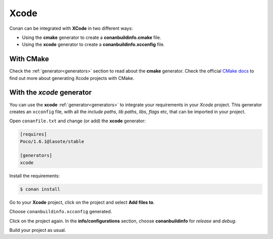 .. _xcode:


Xcode
_____


|xcode_logo|  

Conan can be integrated with **XCode** in two different ways:

- Using the **cmake** generator to create a **conanbuildinfo.cmake** file.
- Using the **xcode** generator to create a  **conanbuildinfo.xcconfig** file.


With CMake
----------

Check the :ref:`generator<generators>` section to read about the **cmake** generator.
Check the official `CMake docs`_ to find out more about generating Xcode projects with CMake.


.. _`CMake docs`: https://cmake.org/cmake/help/v3.0/manual/cmake-generators.7.html

With the *xcode* generator
--------------------------

You can use the **xcode**  :ref:`generator<generators>` to integrate your requirements in your *Xcode*  project.
This generator creates an ``xcconfig`` file, with all the *include paths*, *lib paths*, *libs*, *flags* etc, that can be imported in your project.


.. |xcode_logo| image:: ../images/xcode_logo.jpg









Open ``conanfile.txt`` and change (or add) the **xcode** generator:

    
.. code-block:: text

   [requires]
   Poco/1.6.1@lasote/stable
   
   [generators]
   xcode

Install the requirements:

.. code-block:: bash

   $ conan install
   
Go to your **Xcode** project, click on the project and select **Add files to**. 

.. image:: ../images/xcode1.png

Choose ``conanbuildinfo.xcconfig`` generated.

.. image:: ../images/xcode2.png

Click on the project again. In the **info/configurations** section, choose **conanbuildinfo** for *release* and *debug*.

.. image::  ../images/xcode3.png

Build your project as usual.
